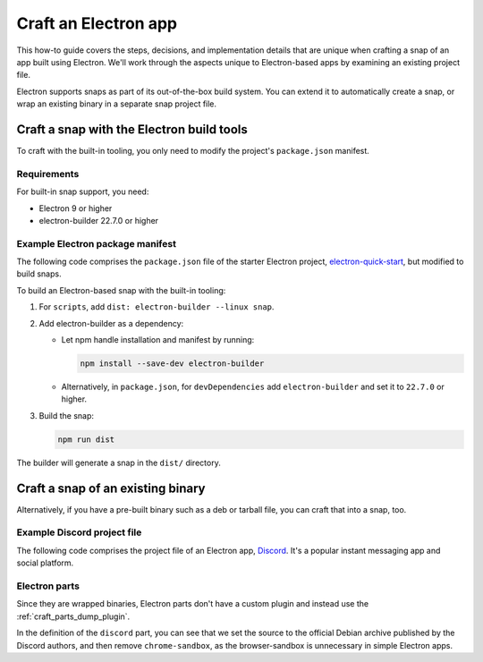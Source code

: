 .. _how-to-craft-an-electron-app:

Craft an Electron app
=====================

This how-to guide covers the steps, decisions, and implementation details that
are unique when crafting a snap of an app built using Electron. We'll work
through the aspects unique to Electron-based apps by examining an existing
project file.

Electron supports snaps as part of its out-of-the-box build system. You can
extend it to automatically create a snap, or wrap an existing binary in a
separate snap project file.


Craft a snap with the Electron build tools
------------------------------------------

To craft with the built-in tooling, you only need to modify the project's
``package.json`` manifest.


Requirements
~~~~~~~~~~~~

For built-in snap support, you need:

- Electron 9 or higher
- electron-builder 22.7.0 or higher


Example Electron package manifest
~~~~~~~~~~~~~~~~~~~~~~~~~~~~~~~~~

The following code comprises the ``package.json`` file of the starter Electron
project, `electron-quick-start
<https://github.com/electron/electron-quick-start>`_, but modified to build
snaps.

.. collapse:: electron-quick-start package manifest

  .. code:: json

    {
      "name": "electron-quick-start",
      "version": "1.0.0",
      "description": "A minimal Electron application",
      "main": "main.js",
      "scripts": {
        "start": "electron .",
        "dist": "electron-builder --linux snap"
      },
      "repository": "https://github.com/electron/electron-quick-start",
      "keywords": [
        "Electron",
        "quick",
        "start",
        "tutorial",
        "demo"
      ],
      "author": "GitHub",
      "license": "CC0-1.0",
      "devDependencies": {
        "electron": "^11.2.1",
        "electron-builder": "^22.9.1"
      }
    }

To build an Electron-based snap with the built-in tooling:

#. For ``scripts``, add ``dist: electron-builder --linux snap``.
#. Add electron-builder as a dependency:

   - Let npm handle installation and manifest by running:

     .. code:: bash

       npm install --save-dev electron-builder

   - Alternatively, in ``package.json``, for ``devDependencies`` add
     ``electron-builder`` and set it to ``22.7.0`` or higher.
#. Build the snap:

   .. code:: bash

     npm run dist

The builder will generate a snap in the ``dist/`` directory.


Craft a snap of an existing binary
----------------------------------

Alternatively, if you have a pre-built binary such as a deb or tarball file,
you can craft that into a snap, too.


Example Discord project file
~~~~~~~~~~~~~~~~~~~~~~~~~~~~

The following code comprises the project file of an Electron app, `Discord
<https://github.com/snapcrafters/discord>`_. It's a popular instant messaging app and
social platform.

.. collapse:: Discord project file

    .. code-block:: yaml
        :caption: snapcraft.yaml

        name: discord
        title: Discord
        summary: Chat for Communities and Friends
        description: |
          Discord is the easiest way to communicate over voice, video, and text.
          Chat, hang out, and stay close with your friends and communities.

          Snaps are confined, as such Discord may be unable to perform some of
          the tasks it typically does when unconfined. This may result in the
          system log getting spammed with apparmor errors. Granting access to the
          system-observe interface when in the snap will enable the features, and
          thus reduce the logging.

            snap connect discord:system-observe

          **Authors**

          This snap is maintained by the Snapcrafters community, and is not
          necessarily endorsed or officially maintained by the upstream
          developers.

        website: https://discord.com/
        contact: https://github.com//snapcrafters/discord/issues
        issues: https://github.com//snapcrafters/discord/issues
        source-code: https://github.com//snapcrafters/discord
        license: Proprietary
        icon: snap/discord.png
        version: 0.0.76

        base: core22 # Reverted to core22 as a temporary workaround for https://github.com/snapcrafters/discord/issues/233
        grade: stable
        confinement: strict
        compression: lzo

        assumes:
          - snapd2.54

        architectures:
          - amd64

        parts:
          launcher:
            plugin: dump
            source: snap/local
            source-type: local
            stage-packages:
              - jq

          discord:
            plugin: dump
            source: https://dl.discordapp.net/apps/linux/${SNAPCRAFT_PROJECT_VERSION}/discord-${SNAPCRAFT_PROJECT_VERSION}.deb
            source-type: deb
            override-build: |
              craftctl default
              sed -i 's|Icon=discord|Icon=/usr/share/discord/discord\.png|' ${CRAFT_PART_INSTALL}/usr/share/discord/discord.desktop
            stage-packages:
              - libatomic1
              - libc++1
              - libnspr4
              - libnss3
              - libxss1
              - xdg-utils
            prime:
              - -usr/share/discord/chrome-sandbox
              - -usr/bin/xdg-open

        plugs:
          shmem:
            interface: shared-memory
            private: true

        apps:
          discord:
            extensions: [gnome]
            command: bin/launcher
            command-chain: [bin/disable-updater]
            autostart: discord-stable.desktop
            desktop: usr/share/applications/discord.desktop
            environment:
              # Correct the TMPDIR path for Chromium Framework/Electron to
              # ensure libappindicator has readable resources
              TMPDIR: $XDG_RUNTIME_DIR
              DISABLE_WAYLAND: 1
              # Included temporarily until https://github.com/snapcore/snapcraft-desktop-integration/issues/28
              # is resolved.
              NOTIFY_IGNORE_PORTAL: 1
            plugs:
              - audio-playback
              - audio-record
              - camera
              - home
              - mount-observe
              - network
              - network-observe
              - process-control
              - removable-media
              - screen-inhibit-control
              - shmem
              - system-observe
              - unity7


Electron parts
~~~~~~~~~~~~~~

Since they are wrapped binaries, Electron parts don't have a custom plugin and instead
use the :ref:`craft_parts_dump_plugin`.

In the definition of the ``discord`` part, you can see that we set the source
to the official Debian archive published by the Discord authors, and then
remove ``chrome-sandbox``, as the browser-sandbox is unnecessary in simple
Electron apps.
